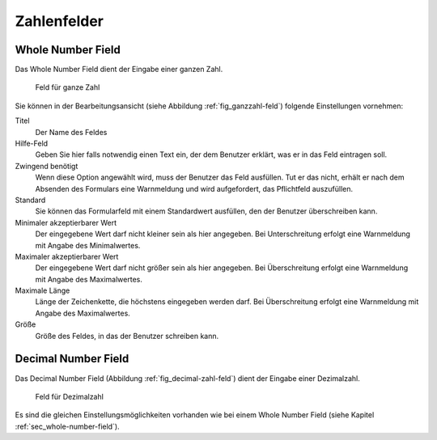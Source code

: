 ==============
 Zahlenfelder
==============

.. _sec_whole-number-field:

Whole Number Field
==================

Das Whole Number Field dient der Eingabe einer ganzen Zahl.

.. _fig_ganzzahl-feld:

.. figure::
   ./images/ganzzahl-feld.*
   :width: 80%
   :alt: Hinzufügeformular für ein Feld zur Eingabe einer ganzen Zahl

   Feld für ganze Zahl

Sie können in der Bearbeitungsansicht (siehe Abbildung
:ref:`fig_ganzzahl-feld`) folgende Einstellungen vornehmen:

Titel
   Der Name des Feldes

Hilfe-Feld
   Geben Sie hier falls notwendig einen Text ein, der dem Benutzer
   erklärt, was er in das Feld eintragen soll.

Zwingend benötigt
   Wenn diese Option angewählt wird, muss der Benutzer das
   Feld ausfüllen. Tut er das nicht, erhält er nach dem Absenden des
   Formulars eine Warnmeldung und wird aufgefordert, das Pflichtfeld
   auszufüllen.

Standard
   Sie können das Formularfeld mit einem Standardwert ausfüllen, den
   der Benutzer überschreiben kann.

Minimaler akzeptierbarer Wert
   Der eingegebene Wert darf nicht kleiner sein als hier
   angegeben. Bei Unterschreitung erfolgt eine Warnmeldung mit Angabe
   des Minimalwertes.

Maximaler akzeptierbarer Wert
   Der eingegebene Wert darf nicht größer sein als hier angegeben. Bei
   Überschreitung erfolgt eine Warnmeldung mit Angabe des Maximalwertes.

Maximale Länge
   Länge der Zeichenkette, die höchstens eingegeben werden darf. Bei
   Überschreitung erfolgt eine Warnmeldung mit Angabe des Maximalwertes.

Größe
   Größe des Feldes, in das der Benutzer schreiben kann. 


.. _sec_decimal-number-field:

Decimal Number Field
====================

Das Decimal Number Field (Abbildung :ref:`fig_decimal-zahl-feld`)
dient der Eingabe einer Dezimalzahl.

.. _fig_decimal-zahl-feld:

.. figure::
   ./images/decimal-zahl-feld.*
   :width: 80%
   :alt: Hinzufügeformular für ein Feld zur Eingabe einer Dezimalzahl

   Feld für Dezimalzahl

Es sind die gleichen Einstellungsmöglichkeiten vorhanden wie bei einem
Whole Number Field (siehe Kapitel :ref:`sec_whole-number-field`). 



